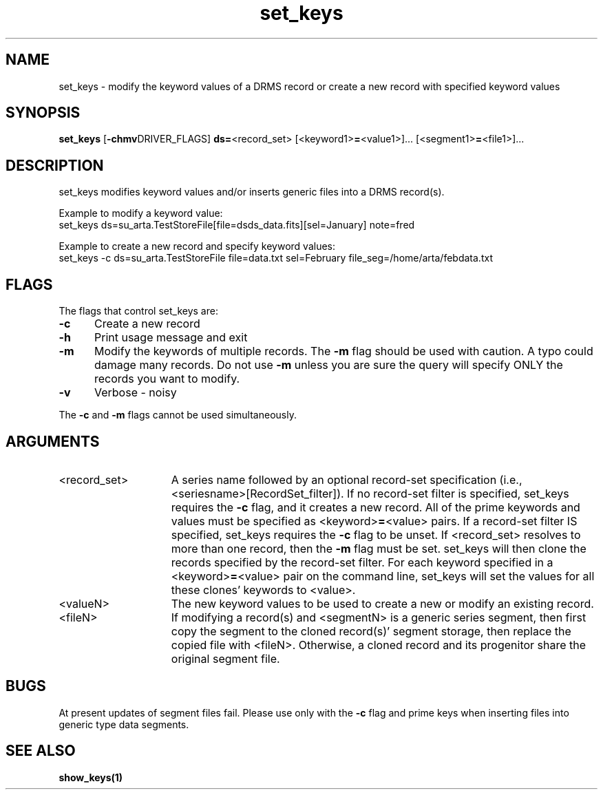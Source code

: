 .\"
.TH set_keys 1  27-Nov-2007  "DRMS MANPAGE" "DRMS Programmer's Manual"
.SH NAME
set_keys \- modify the keyword values of a DRMS record or create a new record with specified keyword values
.SH SYNOPSIS
.nf
.B set_keys \fR[\fB-chmv\fRDRIVER_FLAGS] \fBds=\fR<record_set> [<keyword1>\fB=\fR<value1>]... [<segment1>\fB=\fR<file1>]...
.SH DESCRIPTION
set_keys modifies keyword values and/or inserts generic files into a DRMS record(s).

Example to modify a keyword value:
  set_keys ds=su_arta.TestStoreFile[file=dsds_data.fits][sel=January] note=fred

Example to create a new record and specify keyword values:
  set_keys -c ds=su_arta.TestStoreFile file=data.txt sel=February file_seg=/home/arta/febdata.txt

.SH FLAGS
The flags that control set_keys are:
.PP
.IP \fB-c\fR 5
Create a new record
.br
.IP \fB-h\fR 5
Print usage message and exit
.br
.IP \fB-m\fR 5
Modify the keywords of multiple records. The \fB-m\fR flag should be used with caution. 
A typo could damage many records. Do not use \fB-m\fR unless you are sure the query will
specify ONLY the records you want to modify.
.br
.IP \fB-v\fR 5
Verbose - noisy
.br
.PP 
The \fB-c\fR and \fB-m\fR flags cannot be used simultaneously.
.SH ARGUMENTS
.IP <record_set> 15
A series name followed by an optional record-set specification 
(i.e., <seriesname>[RecordSet_filter]). If no record-set filter is 
specified, set_keys requires the \fB-c\fR flag, and it creates a 
new record. All of the prime keywords and values must be specified
as <keyword>\fB=\fR<value> pairs. 
If a record-set filter IS specified, set_keys requires
the \fB-c\fR flag to be unset. If <record_set> resolves to more than one
record, then the \fB-m\fR flag must be set. set_keys will then clone
the records specified by the record-set filter. For each keyword specified 
in a <keyword>\fB=\fR<value> pair on the command line, set_keys will set
the values for all these clones' keywords to <value>.
.br
.IP <valueN> 15
The new keyword values to be used to create a new or modify an existing record.
.br
.IP <fileN> 15
If modifying a record(s) and <segmentN> is a generic series segment, then first copy
the segment to the cloned record(s)' segment storage, then replace 
the copied file with <fileN>. Otherwise, a cloned record and its progenitor share
the original segment file.
.SH BUGS
At present updates of segment files fail.  Please use only with the \fB-c\fR flag and prime keys
when inserting files into generic type data segments.
.SH "SEE ALSO"
.BR show_keys(1)

